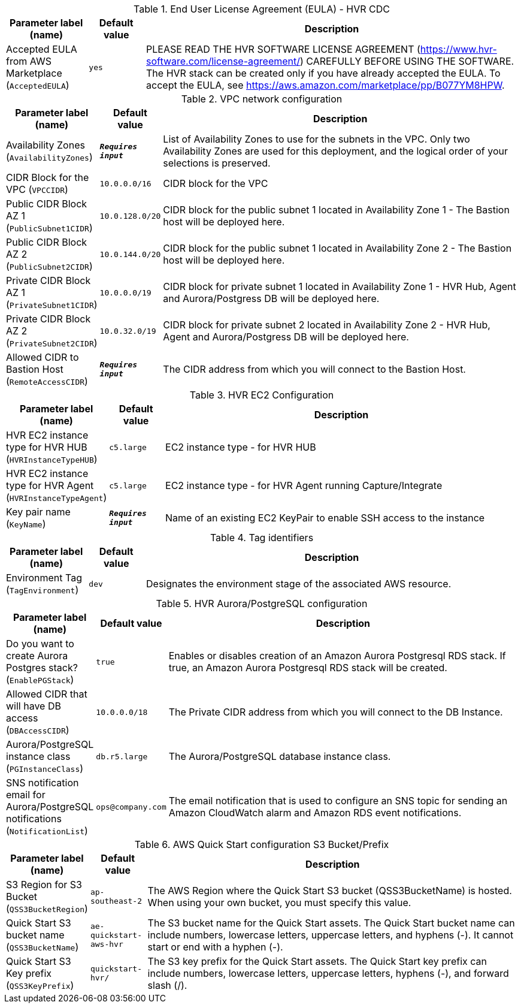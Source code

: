 
.End User License Agreement (EULA) - HVR CDC
[width="100%",cols="16%,11%,73%",options="header",]
|===
|Parameter label (name) |Default value|Description|Accepted EULA from AWS Marketplace
(`AcceptedEULA`)|`yes`|PLEASE READ THE HVR SOFTWARE LICENSE AGREEMENT (https://www.hvr-software.com/license-agreement/) CAREFULLY BEFORE USING THE SOFTWARE. The HVR stack can be created only if you have already accepted the EULA. To accept the EULA, see https://aws.amazon.com/marketplace/pp/B077YM8HPW.
|===
.VPC network configuration
[width="100%",cols="16%,11%,73%",options="header",]
|===
|Parameter label (name) |Default value|Description|Availability Zones
(`AvailabilityZones`)|`**__Requires input__**`|List of Availability Zones to use for the subnets in the VPC. Only two Availability Zones are used for this deployment, and the logical order of your selections is preserved.|CIDR Block for the VPC
(`VPCCIDR`)|`10.0.0.0/16`|CIDR block for the VPC|Public CIDR Block AZ 1
(`PublicSubnet1CIDR`)|`10.0.128.0/20`|CIDR block for the public subnet 1 located in Availability Zone 1 - The Bastion host will be deployed here.|Public CIDR Block AZ 2
(`PublicSubnet2CIDR`)|`10.0.144.0/20`|CIDR block for the public subnet 1 located in Availability Zone 2 - The Bastion host will be deployed here.|Private CIDR Block AZ 1
(`PrivateSubnet1CIDR`)|`10.0.0.0/19`|CIDR block for private subnet 1 located in Availability Zone 1 - HVR Hub, Agent and Aurora/Postgress DB will be deployed here.|Private CIDR Block AZ 2
(`PrivateSubnet2CIDR`)|`10.0.32.0/19`|CIDR block for private subnet 2 located in Availability Zone 2 - HVR Hub, Agent and Aurora/Postgress DB will be deployed here.|Allowed CIDR to Bastion Host
(`RemoteAccessCIDR`)|`**__Requires input__**`|The CIDR address from which you will connect to the Bastion Host.
|===
.HVR EC2 Configuration
[width="100%",cols="16%,11%,73%",options="header",]
|===
|Parameter label (name) |Default value|Description|HVR EC2 instance type for HVR HUB
(`HVRInstanceTypeHUB`)|`c5.large`|EC2 instance type - for HVR HUB|HVR EC2 instance type for HVR Agent
(`HVRInstanceTypeAgent`)|`c5.large`|EC2 instance type - for HVR Agent running Capture/Integrate|Key pair name
(`KeyName`)|`**__Requires input__**`|Name of an existing EC2 KeyPair to enable SSH access to the instance
|===
.Tag identifiers
[width="100%",cols="16%,11%,73%",options="header",]
|===
|Parameter label (name) |Default value|Description|Environment Tag
(`TagEnvironment`)|`dev`|Designates the environment stage of the associated AWS resource.
|===
.HVR Aurora/PostgreSQL configuration
[width="100%",cols="16%,11%,73%",options="header",]
|===
|Parameter label (name) |Default value|Description|Do you want to create Aurora Postgres stack?
(`EnablePGStack`)|`true`|Enables or disables creation of an Amazon Aurora Postgresql RDS stack. If true, an Amazon Aurora Postgresql RDS stack will be created.|Allowed CIDR that will have DB access
(`DBAccessCIDR`)|`10.0.0.0/18`|The Private CIDR address from which you will connect to the DB Instance.|Aurora/PostgreSQL instance class
(`PGInstanceClass`)|`db.r5.large`|The Aurora/PostgreSQL database instance class.|SNS notification email for Aurora/PostgreSQL notifications
(`NotificationList`)|`ops@company.com`|The email notification that is used to configure an SNS topic for sending an Amazon CloudWatch alarm and Amazon RDS event notifications.
|===
.AWS Quick Start configuration S3 Bucket/Prefix
[width="100%",cols="16%,11%,73%",options="header",]
|===
|Parameter label (name) |Default value|Description|S3 Region for S3 Bucket
(`QSS3BucketRegion`)|`ap-southeast-2`|The AWS Region where the Quick Start S3 bucket (QSS3BucketName) is hosted. When using your own bucket, you must specify this value.|Quick Start S3 bucket name
(`QSS3BucketName`)|`ae-quickstart-aws-hvr`|The S3 bucket name for the Quick Start assets. The Quick Start bucket name can include numbers, lowercase letters, uppercase letters, and hyphens (-). It cannot start or end with a hyphen (-).|Quick Start S3 Key prefix
(`QSS3KeyPrefix`)|`quickstart-hvr/`|The S3 key prefix for the Quick Start assets. The Quick Start key prefix can include numbers, lowercase letters, uppercase letters, hyphens (-), and forward slash (/).
|===
